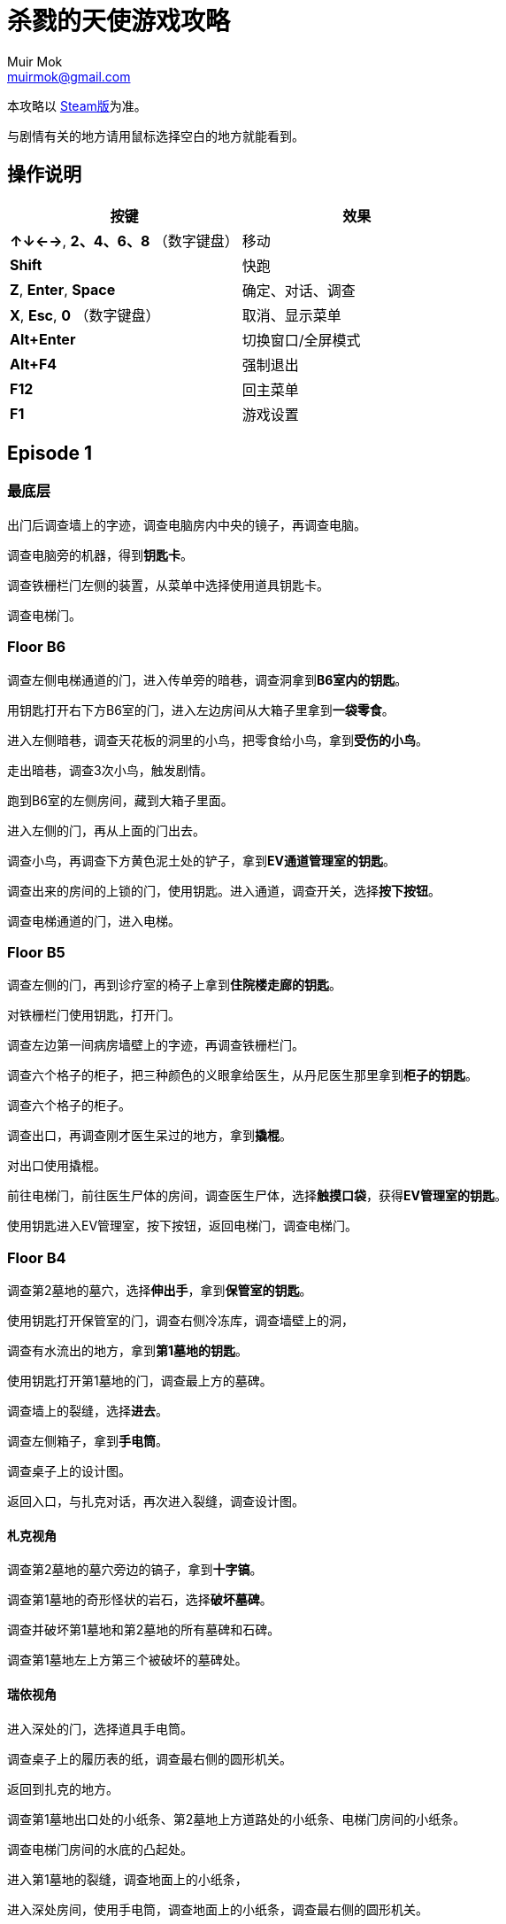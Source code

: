 = 杀戮的天使游戏攻略
Muir Mok <muirmok@gmail.com>
:author: Muir Mok
:lang: zh-CN
:imagesdir: images
:encoding: utf-8

本攻略以 https://store.steampowered.com/app/537110/Angels_of_Death/[Steam版]为准。

与剧情有关的地方请用鼠标选择空白的地方就能看到。

== 操作说明

[options="header"]
|===
|按键|效果

|*↑↓←→*, *2、4、6、8* （数字键盘）
|移动

|*Shift*
|快跑

|*Z*, *Enter*, *Space*
|确定、对话、调查

|*X*, *Esc*, *0* （数字键盘）
|取消、显示菜单

|*Alt+Enter*
|切换窗口/全屏模式

|*Alt+F4*
|强制退出

|*F12*
|回主菜单

|*F1*
|游戏设置
|===

== Episode 1

=== 最底层

出门后调查墙上的字迹，调查电脑房内中央的镜子，再调查电脑。

调查电脑旁的机器，得到**钥匙卡**。

调查铁栅栏门左侧的装置，从菜单中选择使用道具钥匙卡。

调查电梯门。

=== Floor B6

调查左侧电梯通道的门，进入传单旁的暗巷，调查洞拿到**B6室内的钥匙**。

用钥匙打开右下方B6室的门，进入左边房间从大箱子里拿到**一袋零食**。

进入左侧暗巷，调查天花板的洞里的小鸟，把零食给小鸟，拿到**受伤的小鸟**。

走出暗巷，调查3次小鸟，触发剧情。

跑到B6室的左侧房间，[white]#藏到大箱子里面#。

进入左侧的门，再从上面的门出去。

调查小鸟，再调查下方黄色泥土处的铲子，拿到**EV通道管理室的钥匙**。

调查出来的房间的上锁的门，使用钥匙。进入通道，调查开关，选择**按下按钮**。

调查电梯通道的门，进入电梯。

=== Floor B5

调查左侧的门，再到诊疗室的椅子上拿到**住院楼走廊的钥匙**。

对铁栅栏门使用钥匙，打开门。

调查左边第一间病房墙壁上的字迹，再调查铁栅栏门。

调查六个格子的柜子，把三种颜色的义眼拿给医生，从丹尼医生那里拿到**柜子的钥匙**。

调查六个格子的柜子。

调查出口，再调查刚才医生呆过的地方，拿到**撬棍**。

对出口使用撬棍。

前往电梯门，前往医生尸体的房间，调查医生尸体，选择**触摸口袋**，获得**EV管理室的钥匙**。

使用钥匙进入EV管理室，按下按钮，返回电梯门，调查电梯门。

=== Floor B4

调查第2墓地的墓穴，选择**伸出手**，拿到**保管室的钥匙**。

使用钥匙打开保管室的门，调查右侧冷冻库，调查墙壁上的洞，

调查有水流出的地方，拿到**第1墓地的钥匙**。

使用钥匙打开第1墓地的门，调查最上方的墓碑。

调查墙上的裂缝，选择**进去**。

调查左侧箱子，拿到**手电筒**。

调查桌子上的设计图。

返回入口，与扎克对话，再次进入裂缝，调查设计图。

==== 札克视角

调查第2墓地的墓穴旁边的镐子，拿到**十字镐**。

调查第1墓地的奇形怪状的岩石，选择**破坏墓碑**。

调查并破坏第1墓地和第2墓地的所有墓碑和石碑。

调查第1墓地左上方第三个被破坏的墓碑处。

==== 瑞依视角

进入深处的门，选择道具手电筒。

调查桌子上的履历表的纸，调查最右侧的圆形机关。

返回到扎克的地方。

调查第1墓地出口处的小纸条、第2墓地上方道路处的小纸条、电梯门房间的小纸条。

调查电梯门房间的水底的凸起处。

进入第1墓地的裂缝，调查地面上的小纸条，

进入深处房间，使用手电筒，调查地面上的小纸条，调查最右侧的圆形机关。

==== 札克视角

调查第1墓地的裂缝。

==== 瑞依视角

调查水温的温度计，再调查调节水温的控制杆。

==== 札克视角

在保管室调查墙上的裂缝。

==== 瑞依视角

进入下面的门，进入迷宫，调查电源。

与札克对话，调查电梯的开关。调查电梯门。

== Episode 2

== Episode 3

== Episode 4

